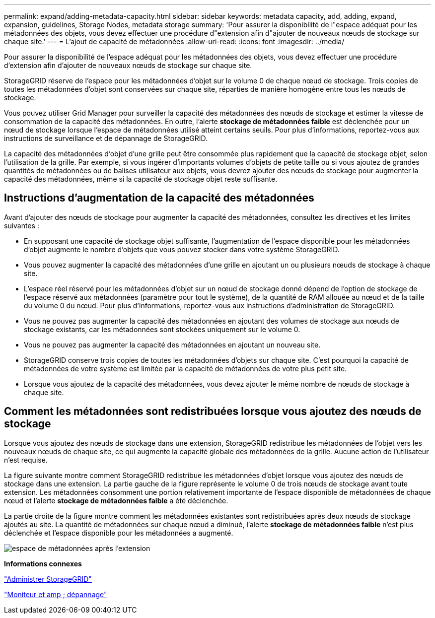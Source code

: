 ---
permalink: expand/adding-metadata-capacity.html 
sidebar: sidebar 
keywords: metadata capacity, add, adding, expand, expansion, guidelines, Storage Nodes, metadata storage 
summary: 'Pour assurer la disponibilité de l"espace adéquat pour les métadonnées des objets, vous devez effectuer une procédure d"extension afin d"ajouter de nouveaux nœuds de stockage sur chaque site.' 
---
= L'ajout de capacité de métadonnées
:allow-uri-read: 
:icons: font
:imagesdir: ../media/


[role="lead"]
Pour assurer la disponibilité de l'espace adéquat pour les métadonnées des objets, vous devez effectuer une procédure d'extension afin d'ajouter de nouveaux nœuds de stockage sur chaque site.

StorageGRID réserve de l'espace pour les métadonnées d'objet sur le volume 0 de chaque nœud de stockage. Trois copies de toutes les métadonnées d'objet sont conservées sur chaque site, réparties de manière homogène entre tous les nœuds de stockage.

Vous pouvez utiliser Grid Manager pour surveiller la capacité des métadonnées des nœuds de stockage et estimer la vitesse de consommation de la capacité des métadonnées. En outre, l'alerte *stockage de métadonnées faible* est déclenchée pour un nœud de stockage lorsque l'espace de métadonnées utilisé atteint certains seuils. Pour plus d'informations, reportez-vous aux instructions de surveillance et de dépannage de StorageGRID.

La capacité des métadonnées d'objet d'une grille peut être consommée plus rapidement que la capacité de stockage objet, selon l'utilisation de la grille. Par exemple, si vous ingérer d'importants volumes d'objets de petite taille ou si vous ajoutez de grandes quantités de métadonnées ou de balises utilisateur aux objets, vous devrez ajouter des nœuds de stockage pour augmenter la capacité des métadonnées, même si la capacité de stockage objet reste suffisante.



== Instructions d'augmentation de la capacité des métadonnées

Avant d'ajouter des nœuds de stockage pour augmenter la capacité des métadonnées, consultez les directives et les limites suivantes :

* En supposant une capacité de stockage objet suffisante, l'augmentation de l'espace disponible pour les métadonnées d'objet augmente le nombre d'objets que vous pouvez stocker dans votre système StorageGRID.
* Vous pouvez augmenter la capacité des métadonnées d'une grille en ajoutant un ou plusieurs nœuds de stockage à chaque site.
* L'espace réel réservé pour les métadonnées d'objet sur un nœud de stockage donné dépend de l'option de stockage de l'espace réservé aux métadonnées (paramètre pour tout le système), de la quantité de RAM allouée au nœud et de la taille du volume 0 du nœud. Pour plus d'informations, reportez-vous aux instructions d'administration de StorageGRID.
* Vous ne pouvez pas augmenter la capacité des métadonnées en ajoutant des volumes de stockage aux nœuds de stockage existants, car les métadonnées sont stockées uniquement sur le volume 0.
* Vous ne pouvez pas augmenter la capacité des métadonnées en ajoutant un nouveau site.
* StorageGRID conserve trois copies de toutes les métadonnées d'objets sur chaque site. C'est pourquoi la capacité de métadonnées de votre système est limitée par la capacité de métadonnées de votre plus petit site.
* Lorsque vous ajoutez de la capacité des métadonnées, vous devez ajouter le même nombre de nœuds de stockage à chaque site.




== Comment les métadonnées sont redistribuées lorsque vous ajoutez des nœuds de stockage

Lorsque vous ajoutez des nœuds de stockage dans une extension, StorageGRID redistribue les métadonnées de l'objet vers les nouveaux nœuds de chaque site, ce qui augmente la capacité globale des métadonnées de la grille. Aucune action de l'utilisateur n'est requise.

La figure suivante montre comment StorageGRID redistribue les métadonnées d'objet lorsque vous ajoutez des nœuds de stockage dans une extension. La partie gauche de la figure représente le volume 0 de trois nœuds de stockage avant toute extension. Les métadonnées consomment une portion relativement importante de l'espace disponible de métadonnées de chaque nœud et l'alerte *stockage de métadonnées faible* a été déclenchée.

La partie droite de la figure montre comment les métadonnées existantes sont redistribuées après deux nœuds de stockage ajoutés au site. La quantité de métadonnées sur chaque nœud a diminué, l'alerte *stockage de métadonnées faible* n'est plus déclenchée et l'espace disponible pour les métadonnées a augmenté.

image::../media/metadata_space_after_expansion.png[espace de métadonnées après l'extension]

*Informations connexes*

link:../admin/index.html["Administrer StorageGRID"]

link:../monitor/index.html["Moniteur et amp ; dépannage"]
